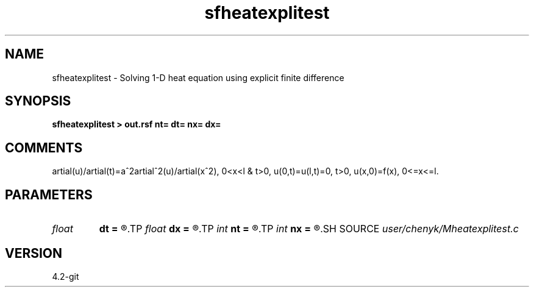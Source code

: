 .TH sfheatexplitest 1  "APRIL 2023" Madagascar "Madagascar Manuals"
.SH NAME
sfheatexplitest \- Solving 1-D heat equation using explicit finite difference 
.SH SYNOPSIS
.B sfheatexplitest > out.rsf nt= dt= nx= dx=
.SH COMMENTS
\partial(u)/\partial(t)=a^2\partial^2(u)/\partial(x^2), 0<x<l & t>0,
u(0,t)=u(l,t)=0, t>0, 
u(x,0)=f(x), 0<=x<=l.  
.SH PARAMETERS
.PD 0
.TP
.I float  
.B dt
.B =
.R  	temporal sampling
.TP
.I float  
.B dx
.B =
.R  	spatial sampling
.TP
.I int    
.B nt
.B =
.R  	number of temporal points
.TP
.I int    
.B nx
.B =
.R  	number of spatial points
.SH SOURCE
.I user/chenyk/Mheatexplitest.c
.SH VERSION
4.2-git
